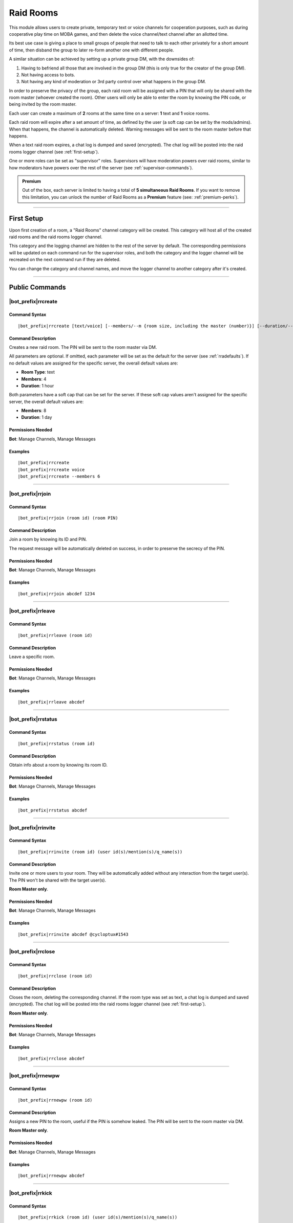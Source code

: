 **********
Raid Rooms
**********

This module allows users to create private, temporary text or voice channels for cooperation purposes, such as during cooperative play time on MOBA games, and then delete the voice channel/text channel after an allotted time.

Its best use case is giving a place to small groups of people that need to talk to each other privately for a short amount of time, then disband the group to later re-form another one with different people.

A similar situation can be achieved by setting up a private group DM, with the downsides of:

1. Having to befriend all those that are involved in the group DM (this is only true for the creator of the group DM).
2. Not having access to bots.
3. Not having any kind of moderation or 3rd party control over what happens in the group DM.

In order to preserve the privacy of the group, each raid room will be assigned with a PIN that will only be shared with the room master (whoever created the room). Other users will only be able to enter the room by knowing the PIN code, or being invited by the room master.

Each user can create a maximum of **2** rooms at the same time on a server: **1** text and **1** voice rooms.

Each raid room will expire after a set amount of time, as defined by the user (a soft cap can be set by the mods/admins). When that happens, the channel is automatically deleted. Warning messages will be sent to the room master before that happens.

When a text raid room expires, a chat log is dumped and saved (encrypted). The chat log will be posted into the raid rooms logger channel (see :ref:`first-setup`).

One or more roles can be set as "supervisor" roles. Supervisors will have moderation powers over raid rooms, similar to how moderators have powers over the rest of the server (see :ref:`supervisor-commands`).

.. admonition:: Premium

    Out of the box, each server is limited to having a total of **5 simultaneous Raid Rooms**. If you want to remove this limitation, you can unlock the number of Raid Rooms as a **Premium** feature (see: :ref:`premium-perks`).

....

.. _first-setup:

First Setup
===========

Upon first creation of a room, a "Raid Rooms" channel category will be created. This category will host all of the created raid rooms and the raid rooms logger channel.

This category and the logging channel are hidden to the rest of the server by default. The corresponding permissions will be updated on each command run for the supervisor roles, and both the category and the logger channel will be recreated on the next command run if they are deleted.

You can change the category and channel names, and move the logger channel to another category after it's created.

....

Public Commands
===============

.. _rrcreate:

|bot_prefix|\ rrcreate
----------------------

Command Syntax
^^^^^^^^^^^^^^
.. parsed-literal::

    |bot_prefix|\ rrcreate [text/voice] [--members/--m {room size, including the master (number)}] [--duration/--d {duration timecode}] [--pin/--password/--p {custom PIN}]

Command Description
^^^^^^^^^^^^^^^^^^^
Creates a new raid room. The PIN will be sent to the room master via DM.

All parameters are optional. If omitted, each parameter will be set as the default for the server (see :ref:`rradefaults`). If no default values are assigned for the specific server, the overall default values are:

* **Room Type**: text
* **Members**: 4
* **Duration**: 1 hour

Both parameters have a soft cap that can be set for the server. If these soft cap values aren't assigned for the specific server, the overall default values are:

* **Members**: 8
* **Duration**: 1 day

Permissions Needed
^^^^^^^^^^^^^^^^^^
| **Bot**: Manage Channels, Manage Messages

Examples
^^^^^^^^
.. parsed-literal::

    |bot_prefix|\ rrcreate
    |bot_prefix|\ rrcreate voice
    |bot_prefix|\ rrcreate --members 6

....

|bot_prefix|\ rrjoin
--------------------

Command Syntax
^^^^^^^^^^^^^^
.. parsed-literal::

    |bot_prefix|\ rrjoin (room id) (room PIN)

Command Description
^^^^^^^^^^^^^^^^^^^
Join a room by knowing its ID and PIN.

The request message will be automatically deleted on success, in order to preserve the secrecy of the PIN.

Permissions Needed
^^^^^^^^^^^^^^^^^^
| **Bot**: Manage Channels, Manage Messages

Examples
^^^^^^^^
.. parsed-literal::

    |bot_prefix|\ rrjoin abcdef 1234

....

|bot_prefix|\ rrleave
---------------------

Command Syntax
^^^^^^^^^^^^^^
.. parsed-literal::

    |bot_prefix|\ rrleave (room id)

Command Description
^^^^^^^^^^^^^^^^^^^
Leave a specific room.

Permissions Needed
^^^^^^^^^^^^^^^^^^
| **Bot**: Manage Channels, Manage Messages

Examples
^^^^^^^^
.. parsed-literal::

    |bot_prefix|\ rrleave abcdef

....

|bot_prefix|\ rrstatus
----------------------

Command Syntax
^^^^^^^^^^^^^^
.. parsed-literal::

    |bot_prefix|\ rrstatus (room id)

Command Description
^^^^^^^^^^^^^^^^^^^
Obtain info about a room by knowing its room ID.

Permissions Needed
^^^^^^^^^^^^^^^^^^
| **Bot**: Manage Channels, Manage Messages

Examples
^^^^^^^^
.. parsed-literal::

    |bot_prefix|\ rrstatus abcdef

....

|bot_prefix|\ rrinvite
----------------------

Command Syntax
^^^^^^^^^^^^^^
.. parsed-literal::

    |bot_prefix|\ rrinvite (room id) (user id(s)/mention(s)/q_name(s))

Command Description
^^^^^^^^^^^^^^^^^^^
Invite one or more users to your room. They will be automatically added without any interaction from the target user(s). The PIN won't be shared with the target user(s).

**Room Master only**.

Permissions Needed
^^^^^^^^^^^^^^^^^^
| **Bot**: Manage Channels, Manage Messages

Examples
^^^^^^^^
.. parsed-literal::

    |bot_prefix|\ rrinvite abcdef @cycloptux#1543

....

|bot_prefix|\ rrclose
---------------------

Command Syntax
^^^^^^^^^^^^^^
.. parsed-literal::

    |bot_prefix|\ rrclose (room id)

Command Description
^^^^^^^^^^^^^^^^^^^
Closes the room, deleting the corresponding channel. If the room type was set as text, a chat log is dumped and saved (encrypted). The chat log will be posted into the raid rooms logger channel (see :ref:`first-setup`).

**Room Master only**.

Permissions Needed
^^^^^^^^^^^^^^^^^^
| **Bot**: Manage Channels, Manage Messages

Examples
^^^^^^^^
.. parsed-literal::

    |bot_prefix|\ rrclose abcdef

....

|bot_prefix|\ rrnewpw
---------------------

Command Syntax
^^^^^^^^^^^^^^
.. parsed-literal::

    |bot_prefix|\ rrnewpw (room id)

Command Description
^^^^^^^^^^^^^^^^^^^
Assigns a new PIN to the room, useful if the PIN is somehow leaked. The PIN will be sent to the room master via DM.

**Room Master only**.

Permissions Needed
^^^^^^^^^^^^^^^^^^
| **Bot**: Manage Channels, Manage Messages

Examples
^^^^^^^^
.. parsed-literal::

    |bot_prefix|\ rrnewpw abcdef

....

|bot_prefix|\ rrkick
---------------------

Command Syntax
^^^^^^^^^^^^^^
.. parsed-literal::

    |bot_prefix|\ rrkick (room id) (user id(s)/mention(s)/q_name(s))

Command Description
^^^^^^^^^^^^^^^^^^^
Kicks one or more users from a room. Kicked users will be able to re-join the room if they know the PIN or are re-invited.

**Room Master only**.

Permissions Needed
^^^^^^^^^^^^^^^^^^
| **Bot**: Manage Channels, Manage Messages

Examples
^^^^^^^^
.. parsed-literal::

    |bot_prefix|\ rrkick abcdef @cycloptux#1543

....

|bot_prefix|\ rrban
--------------------

Command Syntax
^^^^^^^^^^^^^^
.. parsed-literal::

    |bot_prefix|\ rrban (room id) (user id(s)/mention(s)/q_name(s))

Command Description
^^^^^^^^^^^^^^^^^^^
Bans one or more users from a room. Banned users **won't** be able to re-join the room even if they know the PIN or are re-invited.

**Room Master only**.

Permissions Needed
^^^^^^^^^^^^^^^^^^
| **Bot**: Manage Channels, Manage Messages

Examples
^^^^^^^^
.. parsed-literal::

    |bot_prefix|\ rrban abcdef @cycloptux#1543

....

|bot_prefix|\ rrunban
----------------------

Command Syntax
^^^^^^^^^^^^^^
.. parsed-literal::

    |bot_prefix|\ rrunban (room id) (user id(s)/mention(s)/q_name(s))

Command Description
^^^^^^^^^^^^^^^^^^^
Lifts ban status from one or more users for the specified room. Formerly banned users will now be able to re-join the room if they know the PIN or are re-invited.

**Room Master only**.

Permissions Needed
^^^^^^^^^^^^^^^^^^
| **Bot**: Manage Channels, Manage Messages

Examples
^^^^^^^^
.. parsed-literal::

    |bot_prefix|\ rrunban abcdef @cycloptux#1543

....

.. _rrextend:

|bot_prefix|\ rrextend
----------------------

Command Syntax
^^^^^^^^^^^^^^
.. parsed-literal::

    |bot_prefix|\ rrextend (room id)

Command Description
^^^^^^^^^^^^^^^^^^^
Extends the duration of a room that is about to expire. This command can only be used when there are **less than 5 minutes left** on the normal expiration of a room.

The room timer will be refreshed, adding the initial duration to the current time (e.g. if the room was supposed to last 24 hours, 24 more hours will be added to that room).

This command can only be used once.

**Room Master only**.

.. note::
    Server managers are able to prohibit the usage of this command through :ref:`rraextend`.

Permissions Needed
^^^^^^^^^^^^^^^^^^
| **Bot**: Manage Channels, Manage Messages

Examples
^^^^^^^^
.. parsed-literal::

    |bot_prefix|\ rrextend abcdef

....

.. _supervisor-commands:

Supervisor Commands
===================

These commands can only be used by administrators and supervisors. To assign one (or more) role(s) as supervisor roles, see :ref:`rrasetsvrole`.

|bot_prefix|\ rrsls
-------------------

Command Syntax
^^^^^^^^^^^^^^
.. parsed-literal::

    |bot_prefix|\ rrsls

Command Description
^^^^^^^^^^^^^^^^^^^
Lists all active raid rooms in the server.

Permissions Needed
^^^^^^^^^^^^^^^^^^
| **Bot**: Manage Channels, Manage Messages

....

|bot_prefix|\ rrskick
---------------------

Command Syntax
^^^^^^^^^^^^^^
.. parsed-literal::

    |bot_prefix|\ rrskick (room id) (user id(s)/mention(s)/q_name(s))

Command Description
^^^^^^^^^^^^^^^^^^^
Kicks one or more users from a room. Kicked users will be able to re-join the room if they know the PIN or are re-invited.

Permissions Needed
^^^^^^^^^^^^^^^^^^
| **Bot**: Manage Channels, Manage Messages

Examples
^^^^^^^^
.. parsed-literal::

    |bot_prefix|\ rrskick abcdef @cycloptux#1543

....

|bot_prefix|\ rrsban
--------------------

Command Syntax
^^^^^^^^^^^^^^
.. parsed-literal::

    |bot_prefix|\ rrsban (room id) (user id(s)/mention(s)/q_name(s))

Command Description
^^^^^^^^^^^^^^^^^^^
Bans one or more users from a room. Banned users **won't** be able to re-join the room even if they know the PIN or are re-invited.

Permissions Needed
^^^^^^^^^^^^^^^^^^
| **Bot**: Manage Channels, Manage Messages

Examples
^^^^^^^^
.. parsed-literal::

    |bot_prefix|\ rrsban abcdef @cycloptux#1543

....

|bot_prefix|\ rrsunban
----------------------

Command Syntax
^^^^^^^^^^^^^^
.. parsed-literal::

    |bot_prefix|\ rrsunban (room id) (user id(s)/mention(s)/q_name(s))

Command Description
^^^^^^^^^^^^^^^^^^^
Lifts ban status from one or more users for the specified room. Formerly banned users will now be able to re-join the room if they know the PIN or are re-invited.

Permissions Needed
^^^^^^^^^^^^^^^^^^
| **Bot**: Manage Channels, Manage Messages

Examples
^^^^^^^^
.. parsed-literal::

    |bot_prefix|\ rrsunban abcdef @cycloptux#1543

....

|bot_prefix|\ rrsbreak
----------------------

Command Syntax
^^^^^^^^^^^^^^
.. parsed-literal::

    |bot_prefix|\ rrsunban (room id)

Command Description
^^^^^^^^^^^^^^^^^^^
Forcefully closes the room, deleting the corresponding channel, without warning the room master. If the room type was set as text, a chat log is dumped and saved (encrypted). The chat log will be posted into the raid rooms logger channel (see :ref:`first-setup`).

Permissions Needed
^^^^^^^^^^^^^^^^^^
| **Bot**: Manage Channels, Manage Messages

Examples
^^^^^^^^
.. parsed-literal::

    |bot_prefix|\ rrsbreak abcdef

....

|bot_prefix|\ rrsforbid
-----------------------

Command Syntax
^^^^^^^^^^^^^^
.. parsed-literal::

    |bot_prefix|\ rrsforbid (room id) (user id(s)/mention(s)/q_name(s))

Command Description
^^^^^^^^^^^^^^^^^^^
Prohibits one or more users from creating Raid Rooms. This command won't break any existing room.

Permissions Needed
^^^^^^^^^^^^^^^^^^
| **Bot**: Manage Channels, Manage Messages

Examples
^^^^^^^^
.. parsed-literal::

    |bot_prefix|\ rrsforbid abcdef @cycloptux#1543

....

|bot_prefix|\ rrsallow
----------------------

Command Syntax
^^^^^^^^^^^^^^
.. parsed-literal::

    |bot_prefix|\ rrsallow (room id) (user id(s)/mention(s)/q_name(s))

Command Description
^^^^^^^^^^^^^^^^^^^
Lifts the prohibition status from one or more users, allowing them to create Raid Rooms.

Permissions Needed
^^^^^^^^^^^^^^^^^^
| **Bot**: Manage Channels, Manage Messages

Examples
^^^^^^^^
.. parsed-literal::

    |bot_prefix|\ rrsallow abcdef @cycloptux#1543

....

|bot_prefix|\ rrslsforbid
-------------------------

Command Syntax
^^^^^^^^^^^^^^
.. parsed-literal::

    |bot_prefix|\ rrslsforbid

Command Description
^^^^^^^^^^^^^^^^^^^
Lists the users that are currently forbidden from creating Raid Rooms in the current server.

Permissions Needed
^^^^^^^^^^^^^^^^^^
| **Bot**: Manage Channels, Manage Messages

....

Administrator Commands
======================

Administrators and server managers (users with "Manage Server" permissions) have access to a few configuration commands used to apply server-specific raid room settings.

.. _rrasetsvrole:

|bot_prefix|\ rrasetsvrole
--------------------------

Command Syntax
^^^^^^^^^^^^^^
.. parsed-literal::

    |bot_prefix|\ rrasetsvrole (role id(s)/mention(s)/q_name(s))

Command Description
^^^^^^^^^^^^^^^^^^^
Toggles one or more role(s) as supervisor role (see :ref:`supervisor-commands`). Use with no params to see the current list of supervisor roles.

Permissions Needed
^^^^^^^^^^^^^^^^^^
| **User**: Manage Guild
| **Bot**: Manage Channels, Manage Messages

Examples
^^^^^^^^
.. parsed-literal::

    |bot_prefix|\ rrasetsvrole @RaidRoomSupervisor
    
....

.. _rradefaults:

|bot_prefix|\ rradefaults
-------------------------

Command Syntax
^^^^^^^^^^^^^^
.. parsed-literal::

    |bot_prefix|\ rradefaults [--type [text/voice]] [--max-members [{number}]] [--members [{number}]] [--max-duration [{timecode}]] [--duration [{timecode}]]

Command Description
^^^^^^^^^^^^^^^^^^^
Sets the raid rooms default values for this server. Use any of the params without an argument to reset the param to the overall default value. Use with no params at all to see the current default settings.

``--type``
""""""""""

Type can be either ``text`` or ``voice``. The overall default is ``text``.

``--members``
"""""""""""""

This param lets administrators and managers configure the default value for the number of members in a raid room if ``--members`` is omitted in :ref:`rrcreate`.

``--max-members``
"""""""""""""""""

This param lets administrators and managers configure the soft cap for the maximum number of members that a user can request by using the ``--members`` param in :ref:`rrcreate`.

The hard cap for the maximum number of members that can join a room is set to 9999.

The hard cap for the minimum number of members that can join a room is set to 2.

``--duration``
""""""""""""""

This param lets administrators and managers configure the default value for the duration of a raid room if ``--duration`` is omitted in :ref:`rrcreate`.

``--max-duration``
""""""""""""""""""

This param lets administrators and managers configure the soft cap for the duration of a raid room that a user can request by using the ``--duration`` param in :ref:`rrcreate`.

The hard cap for the longest duration of a room is set to 1 year.

The hard cap for the shortest duration of a room is set to 10 minutes.

Permissions Needed
^^^^^^^^^^^^^^^^^^
| **User**: Manage Guild
| **Bot**: Manage Channels, Manage Messages

Examples
^^^^^^^^
.. parsed-literal::

    |bot_prefix|\ rrasetsvrole --type voice --max-members 16 --duration 2h
    |bot_prefix|\ rrasetsvrole --max-duration
    |bot_prefix|\ rrasetsvrole

.. _rraextend:

|bot_prefix|\ rraextend
-----------------------

Command Syntax
^^^^^^^^^^^^^^
.. parsed-literal::

    |bot_prefix|\ rraextend

Command Description
^^^^^^^^^^^^^^^^^^^
Toggles the ability for Room Masters to use the :ref:`rrextend` command.

Permissions Needed
^^^^^^^^^^^^^^^^^^
| **User**: Manage Guild
| **Bot**: Manage Channels, Manage Messages
